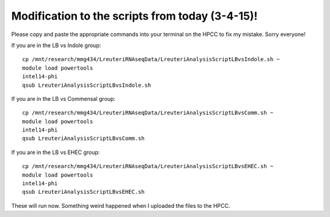 .. _broken:

Modification to the scripts from today (3-4-15)!
================================================

Please copy and paste the appropriate commands into your terminal on the HPCC to fix my mistake. Sorry everyone!

If you are in the LB vs Indole group::

    cp /mnt/research/mmg434/LreuteriRNAseqData/LreuteriAnalysisScriptLBvsIndole.sh ~
    module load powertools
    intel14-phi
    qsub LreuteriAnalysisScriptLBvsIndole.sh
    
If you are in the LB vs Commensal group::

    cp /mnt/research/mmg434/LreuteriRNAseqData/LreuteriAnalysisScriptLBvsComm.sh ~
    module load powertools
    intel14-phi
    qsub LreuteriAnalysisScriptLBvsComm.sh
    
If you are in the LB vs EHEC group::

	cp /mnt/research/mmg434/LreuteriRNAseqData/LreuteriAnalysisScriptLBvsEHEC.sh ~
	module load powertools
	intel14-phi
	qsub LreuteriAnalysisScriptLBvsEHEC.sh
	
	
These will run now. Something weird happened when I uploaded the files to the HPCC.
